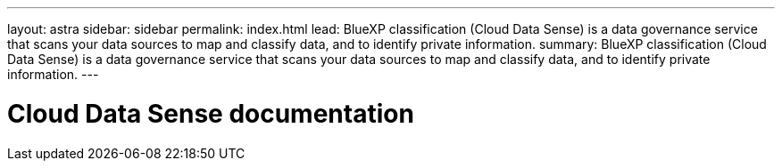 ---
layout: astra
sidebar: sidebar
permalink: index.html
lead: BlueXP classification (Cloud Data Sense) is a data governance service that scans your data sources to map and classify data, and to identify private information.
summary: BlueXP classification (Cloud Data Sense) is a data governance service that scans your data sources to map and classify data, and to identify private information.
---

= Cloud Data Sense documentation
:hardbreaks:
:nofooter:
:icons: font
:linkattrs:
:imagesdir: ./media/
